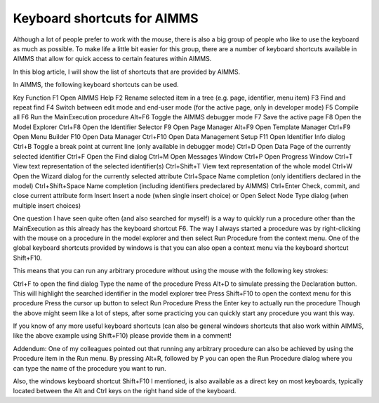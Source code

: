 Keyboard shortcuts for AIMMS
================================

Although a lot of people prefer to work with the mouse, there is also a big group of people who like to use the keyboard as much as possible. To make life a little bit easier for this group, there are a number of keyboard shortcuts available in AIMMS that allow for quick access to certain features within AIMMS.

In this blog article, I will show the list of shortcuts that are provided by AIMMS.

In AIMMS, the following keyboard shortcuts can be used.

.. insert table

Key	Function
F1	Open AIMMS Help
F2	Rename selected item in a tree (e.g. page, identifier, menu item)
F3	Find and repeat find
F4	Switch between edit mode and end-user mode (for the active page, only in developer mode)
F5	Compile all
F6	Run the MainExecution procedure
Alt+F6	Toggle the AIMMS debugger mode
F7	Save the active page
F8	Open the Model Explorer
Ctrl+F8	Open the Identifier Selector
F9	Open Page Manager
Alt+F9	Open Template Manager
Ctrl+F9	Open Menu Builder
F10	Open Data Manager
Ctrl+F10	Open Data Management Setup
F11	Open Identifier Info dialog
Ctrl+B	Toggle a break point at current line (only available in debugger mode)
Ctrl+D	Open Data Page of the currently selected identifier
Ctrl+F	Open the Find dialog
Ctrl+M	Open Messages Window
Ctrl+P	Open Progress Window
Ctrl+T	View text representation of the selected identifier(s)
Ctrl+Shift+T	View text representation of the whole model
Ctrl+W	Open the Wizard dialog for the currently selected attribute
Ctrl+Space	Name completion (only identifiers declared in the model)
Ctrl+Shift+Space	Name completion (including identifiers predeclared by AIMMS)
Ctrl+Enter	Check, commit, and close current attribute form
Insert	Insert a node (when single insert choice) or Open Select Node Type dialog (when multiple insert choices)


One question I have seen quite often (and also searched for myself) is a way to quickly run a procedure other than the MainExecution as this already has the keyboard shortcut F6. The way I always started a procedure was by right-clicking with the mouse on a procedure in the model explorer and then select Run Procedure from the context menu. One of the global keyboard shortcuts provided by windows is that you can also open a context menu via the keyboard shortcut Shift+F10.

This means that you can run any arbitrary procedure without using the mouse with the following key strokes:

Ctrl+F to open the find dialog
Type the name of the procedure
Press Alt+D to simulate pressing the Declaration button. This will highlight the searched identifier in the model explorer tree
Press Shift+F10 to open the context menu for this procedure
Press the cursor up button to select Run Procedure
Press the Enter key to actually run the procedure
Though the above might seem like a lot of steps, after some practicing you can quickly start any procedure you want this way.

If you know of any more useful keyboard shortcuts (can also be general windows shortcuts that also work within AIMMS, like the above example using Shift+F10) please provide them in a comment!

Addendum: One of my colleagues pointed out that running any arbitrary procedure can also be achieved by using the Procedure item in the Run menu. By pressing Alt+R, followed by P you can open the Run Procedure dialog where you can type the name of the procedure you want to run.

Also, the windows keyboard shortcut Shift+F10 I mentioned, is also available as a direct key on most keyboards, typically located between the Alt and Ctrl keys on the right hand side of the keyboard.